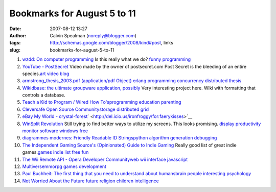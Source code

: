 Bookmarks for August 5 to 11
############################
:date: 2007-08-12 13:27
:author: Calvin Spealman (noreply@blogger.com)
:tags: http://schemas.google.com/blogger/2008/kind#post, links
:slug: bookmarks-for-august-5-to-11

#. `wzdd: On computer programming <http://wzdd.livejournal.com/6017.html>`__ Is this really what we do? `funny <http://del.icio.us/ironfroggy/funny>`__ `programming <http://del.icio.us/ironfroggy/programming>`__

#. `YouTube - PostSecret <http://www.youtube.com/watch?v=B6rTkp1dek4>`__ Video made by the owner of postsecret.com Post Secret is the bleeding of an entire species.\ `art <http://del.icio.us/ironfroggy/art>`__ `video <http://del.icio.us/ironfroggy/video>`__ `blog <http://del.icio.us/ironfroggy/blog>`__

#. `armstrong\_thesis\_2003.pdf (application/pdf Object) <http://www.sics.se/%7Ejoe/thesis/armstrong_thesis_2003.pdf>`__ `erlang <http://del.icio.us/ironfroggy/erlang>`__ `programming <http://del.icio.us/ironfroggy/programming>`__ `concurrency <http://del.icio.us/ironfroggy/concurrency>`__ `distributed <http://del.icio.us/ironfroggy/distributed>`__ `thesis <http://del.icio.us/ironfroggy/thesis>`__

#. `Wikidbase: the ultimate groupware application, possibly <http://www.nickblundell.org.uk/projects/wikidbase/>`__ Very interesting project here. Wiki with formatting that controls a database.

#. `Teach a Kid to Program / Wired How To's <http://howto.wired.com/wiredhowtos/index.cgi?page_name=teach_a_kid_to_program;action=display;category=Live>`__\ `programming <http://del.icio.us/ironfroggy/programming>`__ `education <http://del.icio.us/ironfroggy/education>`__ `parenting <http://del.icio.us/ironfroggy/parenting>`__

#. `Cleversafe Open Source Community <http://www.cleversafe.org/>`__\ `storage <http://del.icio.us/ironfroggy/storage>`__ `distributed <http://del.icio.us/ironfroggy/distributed>`__ `grid <http://del.icio.us/ironfroggy/grid>`__

#. `eBay My World - crystal-forest <http://myworld.ebay.com/crystal-forest/>`__\ ` <http://del.icio.us/ironfroggy/for:faerykisses>`__

#. `WinSplit Revolution <http://reptils.free.fr/>`__ Still trying to find better ways to utilize my screens. This looks promising. `display <http://del.icio.us/ironfroggy/display>`__ `productivity <http://del.icio.us/ironfroggy/productivity>`__ `monitor <http://del.icio.us/ironfroggy/monitor>`__ `software <http://del.icio.us/ironfroggy/software>`__ `windows <http://del.icio.us/ironfroggy/windows>`__ `free <http://del.icio.us/ironfroggy/free>`__

#. `diagrammes modernes: Friendly Readable ID
   Strings <http://diagrammes-modernes.blogspot.com/2007/08/friendly-readable-id-strings.html>`__\ `python <http://del.icio.us/ironfroggy/python>`__
   `algorithm <http://del.icio.us/ironfroggy/algorithm>`__
   `generation <http://del.icio.us/ironfroggy/generation>`__
   `debugging <http://del.icio.us/ironfroggy/debugging>`__

#. `The Independent Gaming Source's (Opinionated) Guide to Indie Gaming <http://www.tigsource.com/features/games1-10.html>`__ Really good list of great indie games.\ `games <http://del.icio.us/ironfroggy/games>`__ `indie <http://del.icio.us/ironfroggy/indie>`__ `list <http://del.icio.us/ironfroggy/list>`__ `free <http://del.icio.us/ironfroggy/free>`__ `fun <http://del.icio.us/ironfroggy/fun>`__

#. `The Wii Remote API - Opera Developer Community <http://dev.opera.com/articles/view/the-wii-remote-api/>`__\ `web <http://del.icio.us/ironfroggy/web>`__ `wii <http://del.icio.us/ironfroggy/wii>`__ `interface <http://del.icio.us/ironfroggy/interface>`__ `javascript <http://del.icio.us/ironfroggy/javascript>`__\

#. `Multiverse <http://www.multiverse.net/>`__\ `mmorpg <http://del.icio.us/ironfroggy/mmorpg>`__ `games <http://del.icio.us/ironfroggy/games>`__ `development <http://del.icio.us/ironfroggy/development>`__

#. `Paul Buchheit: The first thing that you need to understand about humans <http://paulbuchheit.blogspot.com/2007/08/first-thing-that-you-need-to-understand.html>`__\ `brain <http://del.icio.us/ironfroggy/brain>`__ `people <http://del.icio.us/ironfroggy/people>`__ `interesting <http://del.icio.us/ironfroggy/interesting>`__ `psychology <http://del.icio.us/ironfroggy/psychology>`__

#. `Not Worried About the Future <http://dilbertblog.typepad.com/the_dilbert_blog/2007/08/not-worried-abo.html>`__ `future <http://del.icio.us/ironfroggy/future>`__ `religion <http://del.icio.us/ironfroggy/religion>`__ `children <http://del.icio.us/ironfroggy/children>`__ `intelligence <http://del.icio.us/ironfroggy/intelligence>`__
